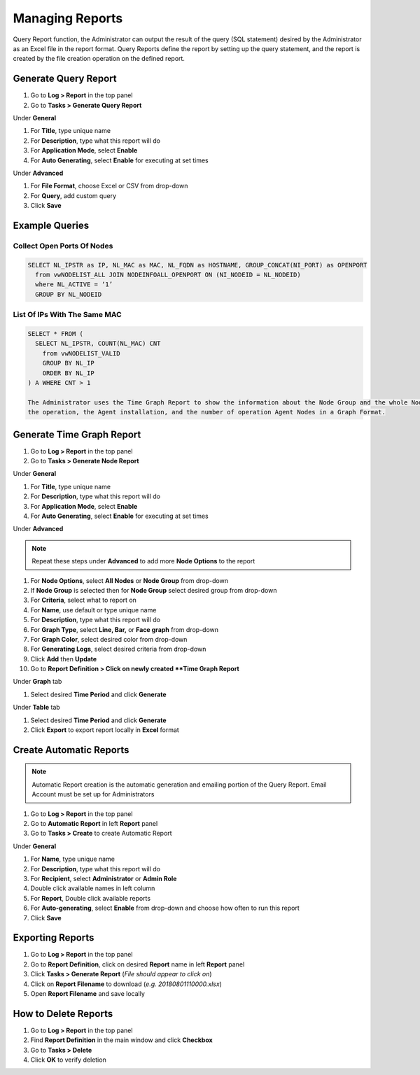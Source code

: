 Managing Reports
================

Query Report function, the Administrator can output the result of the query (SQL statement) desired by the 
Administrator as an Excel file in the report format. Query Reports define the report by setting up the query 
statement, and the report is created by the file creation operation on the defined report.

Generate Query Report
---------------------

#. Go to **Log > Report** in the top panel
#. Go to **Tasks > Generate Query Report**

Under **General**

#. For **Title**, type unique name
#. For **Description**, type what this report will do
#. For **Application Mode**, select **Enable**
#. For **Auto Generating**, select **Enable** for executing at set times

Under **Advanced**

#. For **File Format**, choose Excel or CSV from drop-down
#. For **Query**, add custom query

#. Click **Save**

Example Queries
---------------

Collect Open Ports Of Nodes
```````````````````````````

.. code:: sql

 SELECT NL_IPSTR as IP, NL_MAC as MAC, NL_FQDN as HOSTNAME, GROUP_CONCAT(NI_PORT) as OPENPORT
   from vwNODELIST_ALL JOIN NODEINFOALL_OPENPORT ON (NI_NODEID = NL_NODEID)
   where NL_ACTIVE = ‘1’
   GROUP BY NL_NODEID
   
List Of IPs With The Same MAC
`````````````````````````````

.. code:: sql

 SELECT * FROM (
   SELECT NL_IPSTR, COUNT(NL_MAC) CNT
     from vwNODELIST_VALID
     GROUP BY NL_IP
     ORDER BY NL_IP
 ) A WHERE CNT > 1

 The Administrator uses the Time Graph Report to show the information about the Node Group and the whole Node, 
 the operation, the Agent installation, and the number of operation Agent Nodes in a Graph Format.

Generate Time Graph Report
--------------------------

#. Go to **Log > Report** in the top panel
#. Go to **Tasks > Generate Node Report**

Under **General**

#. For **Title**, type unique name
#. For **Description**, type what this report will do
#. For **Application Mode**, select **Enable**
#. For **Auto Generating**, select **Enable** for executing at set times

Under **Advanced**

.. note:: Repeat these steps under **Advanced** to add more **Node Options** to the report

#. For **Node Options**, select **All Nodes** or **Node Group** from drop-down
#. If **Node Group** is selected then for **Node Group** select desired group from drop-down
#. For **Criteria**, select what to report on
#. For **Name**, use default or type unique name
#. For **Description**, type what this report will do
#. For **Graph Type**, select **Line, Bar,** or **Face graph** from drop-down
#. For **Graph Color**, select desired color from drop-down
#. For **Generating Logs**, select desired criteria from drop-down
   
#. Click **Add** then **Update**
#. Go to **Report Definition > Click on newly created **Time Graph Report**

Under **Graph** tab

#. Select desired **Time Period** and click **Generate**

Under **Table** tab

#. Select desired **Time Period** and click **Generate**
#. Click **Export** to export report locally in **Excel** format

Create Automatic Reports
------------------------

.. note:: Automatic Report creation is the automatic generation and emailing portion of the Query Report. Email Account must be set up for Administrators

#. Go to **Log > Report** in the top panel
#. Go to **Automatic Report** in left **Report** panel
#. Go to **Tasks > Create** to create Automatic Report

Under **General**

#. For **Name**, type unique name
#. For **Description**, type what this report will do
#. For **Recipient**, select **Administrator** or **Admin Role**
#. Double click available names in left column
#. For **Report**, Double click available reports
#. For **Auto-generating**, select **Enable** from drop-down and choose how often to run this report
#. Click **Save**

Exporting Reports
-----------------

#. Go to **Log > Report** in the top panel
#. Go to **Report Definition**, click on desired **Report** name in left **Report** panel
#. Click **Tasks > Generate Report** (*File should appear to click on*)
#. Click on **Report Filename** to download (*e.g. 20180801110000.xlsx*)
#. Open **Report Filename** and save locally

How to Delete Reports
---------------------
 
#. Go to **Log > Report** in the top panel
#. Find **Report Definition** in the main window and click **Checkbox**
#. Go to **Tasks > Delete**
#. Click **OK** to verify deletion
